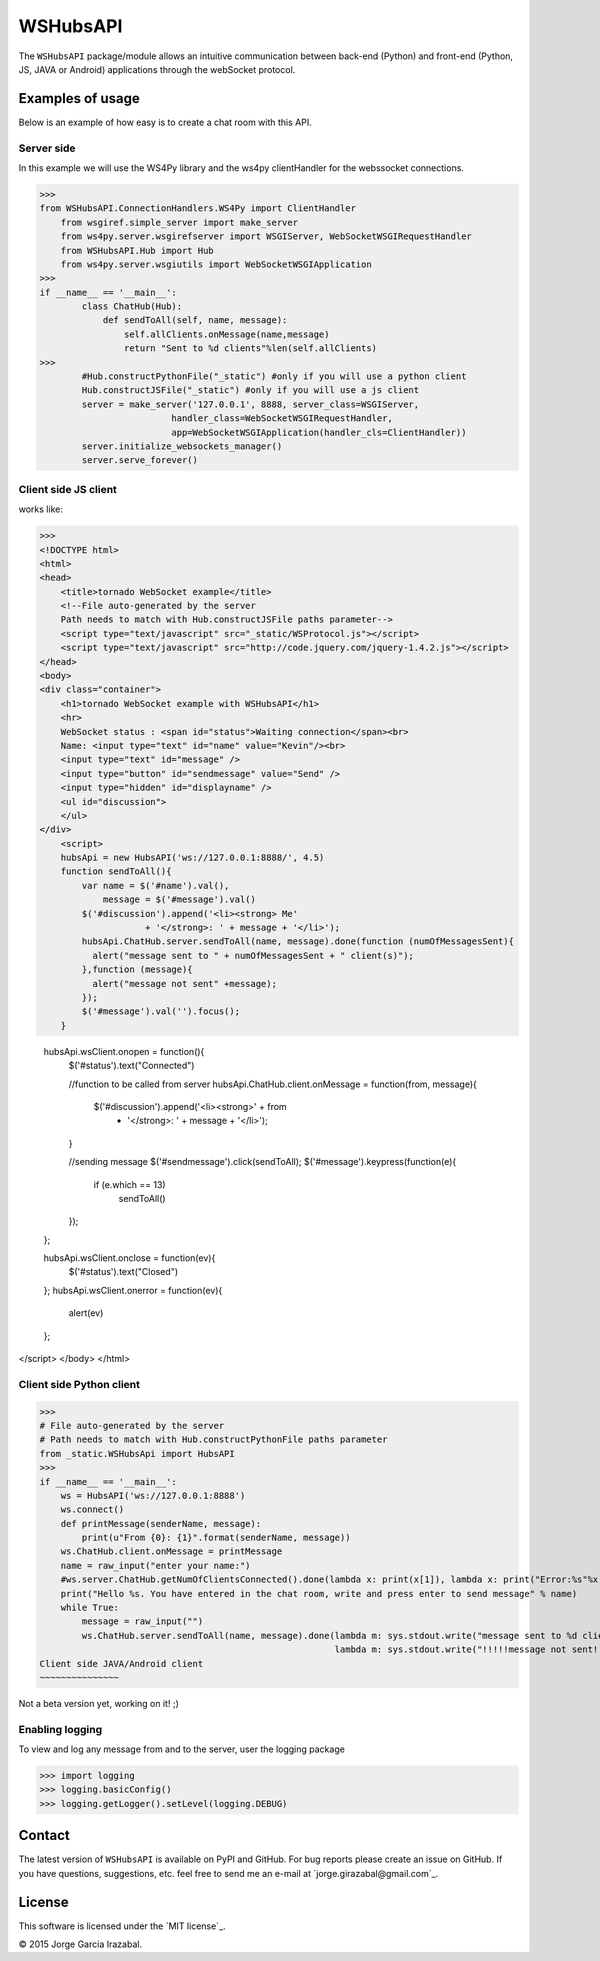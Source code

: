 WSHubsAPI
================================================

The ``WSHubsAPI`` package/module allows an intuitive communication between back-end (Python) and front-end (Python, JS, JAVA or Android) applications through the webSocket protocol.

Examples of usage
-----------------
Below is an example of how easy is to create a chat room with this API.

Server side
~~~~~~~~~~~~~~~~~~~~~
In this example we will use the WS4Py library and the ws4py clientHandler for the webssocket connections.

>>>
from WSHubsAPI.ConnectionHandlers.WS4Py import ClientHandler
    from wsgiref.simple_server import make_server
    from ws4py.server.wsgirefserver import WSGIServer, WebSocketWSGIRequestHandler
    from WSHubsAPI.Hub import Hub
    from ws4py.server.wsgiutils import WebSocketWSGIApplication
>>>
if __name__ == '__main__':
        class ChatHub(Hub):
            def sendToAll(self, name, message):
                self.allClients.onMessage(name,message)
                return "Sent to %d clients"%len(self.allClients)
>>>
        #Hub.constructPythonFile("_static") #only if you will use a python client
        Hub.constructJSFile("_static") #only if you will use a js client
        server = make_server('127.0.0.1', 8888, server_class=WSGIServer,
                         handler_class=WebSocketWSGIRequestHandler,
                         app=WebSocketWSGIApplication(handler_cls=ClientHandler))
        server.initialize_websockets_manager()
        server.serve_forever()
    
Client side JS client
~~~~~~~~~~~~~~~
works like:

>>> 
<!DOCTYPE html>
<html>
<head>
    <title>tornado WebSocket example</title>
    <!--File auto-generated by the server
    Path needs to match with Hub.constructJSFile paths parameter-->
    <script type="text/javascript" src="_static/WSProtocol.js"></script>
    <script type="text/javascript" src="http://code.jquery.com/jquery-1.4.2.js"></script>
</head>
<body>
<div class="container">
    <h1>tornado WebSocket example with WSHubsAPI</h1>
    <hr>
    WebSocket status : <span id="status">Waiting connection</span><br>
    Name: <input type="text" id="name" value="Kevin"/><br>
    <input type="text" id="message" />
    <input type="button" id="sendmessage" value="Send" />
    <input type="hidden" id="displayname" />
    <ul id="discussion">
    </ul>
</div>
    <script>
    hubsApi = new HubsAPI('ws://127.0.0.1:8888/', 4.5)
    function sendToAll(){
        var name = $('#name').val(),
            message = $('#message').val()
        $('#discussion').append('<li><strong> Me'
                    + '</strong>: ' + message + '</li>');
        hubsApi.ChatHub.server.sendToAll(name, message).done(function (numOfMessagesSent){
          alert("message sent to " + numOfMessagesSent + " client(s)");
        },function (message){
          alert("message not sent" +message);
        });
        $('#message').val('').focus();
    }

    hubsApi.wsClient.onopen = function(){
        $('#status').text("Connected")

        //function to be called from server
        hubsApi.ChatHub.client.onMessage = function(from, message){
            $('#discussion').append('<li><strong>' + from
                    + '</strong>: ' + message + '</li>');
        }

        //sending message
        $('#sendmessage').click(sendToAll);
        $('#message').keypress(function(e){
            if (e.which == 13)
                sendToAll()
        });
    };

    hubsApi.wsClient.onclose = function(ev){
        $('#status').text("Closed")
    };
    hubsApi.wsClient.onerror = function(ev){
        alert(ev)
    };
</script>
</body>
</html>

Client side Python client
~~~~~~~~~~~~~~~

>>>
# File auto-generated by the server
# Path needs to match with Hub.constructPythonFile paths parameter
from _static.WSHubsApi import HubsAPI
>>>
if __name__ == '__main__':
    ws = HubsAPI('ws://127.0.0.1:8888')
    ws.connect()
    def printMessage(senderName, message):
        print(u"From {0}: {1}".format(senderName, message))
    ws.ChatHub.client.onMessage = printMessage
    name = raw_input("enter your name:")
    #ws.server.ChatHub.getNumOfClientsConnected().done(lambda x: print(x[1]), lambda x: print("Error:%s"%x))
    print("Hello %s. You have entered in the chat room, write and press enter to send message" % name)
    while True:
        message = raw_input("")
        ws.ChatHub.server.sendToAll(name, message).done(lambda m: sys.stdout.write("message sent to %d client(s)\n"%m),
                                                        lambda m: sys.stdout.write("!!!!!message not sent!!!!!\n"))
Client side JAVA/Android client
~~~~~~~~~~~~~~~

Not a beta version yet, working on it! ;)

Enabling logging
~~~~~~~~~~~~~~~~

To view and log any message from and to the server, user the logging package

>>> import logging
>>> logging.basicConfig()
>>> logging.getLogger().setLevel(logging.DEBUG)

Contact
-------

The latest version of ``WSHubsAPI`` is available on PyPI and GitHub.
For bug reports please create an issue on GitHub.
If you have questions, suggestions, etc. feel free to send me
an e-mail at `jorge.girazabal@gmail.com`_.

License
-------

This software is licensed under the `MIT license`_.

© 2015 Jorge Garcia Irazabal.
